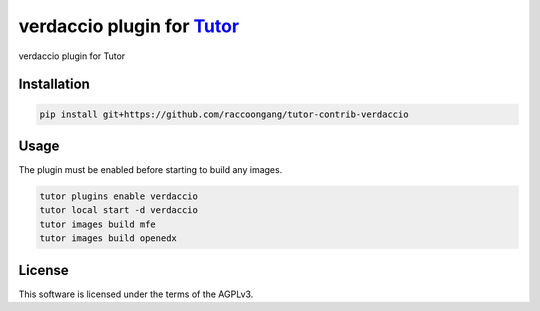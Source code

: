 verdaccio plugin for `Tutor <https://docs.tutor.edly.io>`__
###############################################################################

verdaccio plugin for Tutor


Installation
************

.. code-block:: bash

    pip install git+https://github.com/raccoongang/tutor-contrib-verdaccio

Usage
*****

The plugin must be enabled before starting to build any images.

.. code-block:: bash

    tutor plugins enable verdaccio
    tutor local start -d verdaccio
    tutor images build mfe
    tutor images build openedx

License
*******

This software is licensed under the terms of the AGPLv3.
